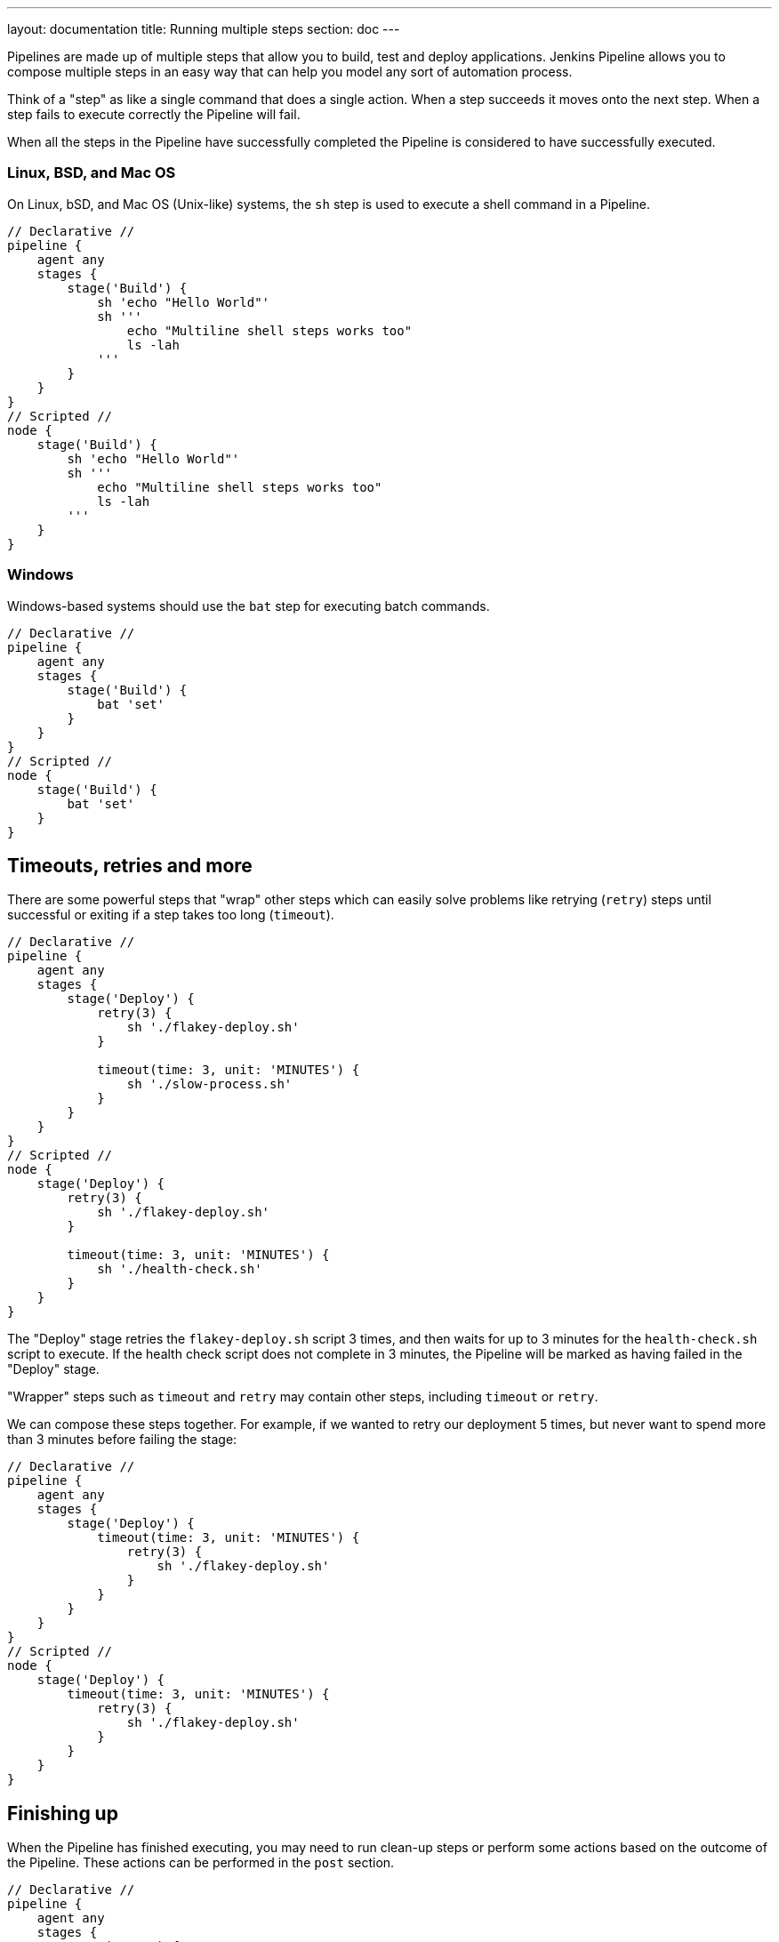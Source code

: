 ---
layout: documentation
title: Running multiple steps
section: doc
---

:toc:

Pipelines are made up of multiple steps that allow you to build, test and
deploy applications. Jenkins Pipeline allows you to compose multiple steps in
an easy way that can help you model any sort of automation process.

Think of a "step" as like a single command that does a single action. When a
step succeeds it moves onto the next step. When a step fails to execute
correctly the Pipeline will fail.

When all the steps in the Pipeline have successfully completed the Pipeline is
considered to have successfully executed.

=== Linux, BSD, and Mac OS

On Linux, bSD, and Mac OS (Unix-like) systems, the `sh` step is used to execute
a shell command in a Pipeline.

[pipeline]
----
// Declarative //
pipeline {
    agent any
    stages {
        stage('Build') {
            sh 'echo "Hello World"'
            sh '''
                echo "Multiline shell steps works too"
                ls -lah
            '''
        }
    }
}
// Scripted //
node {
    stage('Build') {
        sh 'echo "Hello World"'
        sh '''
            echo "Multiline shell steps works too"
            ls -lah
        '''
    }
}
----

=== Windows

Windows-based systems should use the `bat` step for executing batch commands.

[pipeline]
----
// Declarative //
pipeline {
    agent any
    stages {
        stage('Build') {
            bat 'set'
        }
    }
}
// Scripted //
node {
    stage('Build') {
        bat 'set'
    }
}
----

////
XXX: (rtyler) I think this section doesn't belong at this point in the Guided Tour
     may need to figure out a better place to introduce additional steps and
     wrappers steps
////

== Timeouts, retries and more

There are some powerful steps that "wrap" other steps which can easily solve
problems like retrying (`retry`) steps until successful or exiting if a
step takes too long (`timeout`).

[pipeline]
----
// Declarative //
pipeline {
    agent any
    stages {
        stage('Deploy') {
            retry(3) {
                sh './flakey-deploy.sh'
            }

            timeout(time: 3, unit: 'MINUTES') {
                sh './slow-process.sh'
            }
        }
    }
}
// Scripted //
node {
    stage('Deploy') {
        retry(3) {
            sh './flakey-deploy.sh'
        }

        timeout(time: 3, unit: 'MINUTES') {
            sh './health-check.sh'
        }
    }
}
----

The "Deploy" stage retries the `flakey-deploy.sh` script 3 times, and then
waits for up to 3 minutes for the `health-check.sh` script to execute. If the
health check script does not complete in 3 minutes, the Pipeline will be marked
as having failed in the "Deploy" stage.

"Wrapper" steps such as `timeout` and `retry` may contain other steps,
including `timeout` or `retry`.

We can compose these steps together. For example, if we wanted to retry our
deployment 5 times, but never want to spend more than 3 minutes before failing
the stage:

[pipeline]
----
// Declarative //
pipeline {
    agent any
    stages {
        stage('Deploy') {
            timeout(time: 3, unit: 'MINUTES') {
                retry(3) {
                    sh './flakey-deploy.sh'
                }
            }
        }
    }
}
// Scripted //
node {
    stage('Deploy') {
        timeout(time: 3, unit: 'MINUTES') {
            retry(3) {
                sh './flakey-deploy.sh'
            }
        }
    }
}
----

== Finishing up

When the Pipeline has finished executing, you may need to run clean-up steps or
perform some actions based on the outcome of the Pipeline. These actions can be
performed in the `post` section.

[pipeline]
----
// Declarative //
pipeline {
    agent any
    stages {
        stage('Test') {
            sh 'echo "Fail!"; exit 1'
        }
    }
    post {
        always {
            sh 'This will always run'
        }
        success {
            sh 'This will run only if successful'
        }
        failure {
            sh 'This will run only if failed'
        }
        unstable {
            sh 'This will run only if the run was marked as unstable'
        }
        changed {
            sh 'This will run only if the state of the Pipeline has changed')
            sh 'For example, the Pipeline was previously failing but is now successful'
        }
    }
}
// Scripted //
node {
    try {
        stage('Test') {
            sh 'echo "Fail!"; exit 1'
        }
        sh 'echo "This will run only if successful"'
    }
    catch (exc) {
        if (currentBuild.result == 'UNSTABLE') {
            sh 'echo "This will run only if the run was marked as unstable"'
        }
        if (currentBuild.result == 'FAILURE') {
            sh 'echo "This will run only if failed"'
        }
    }
    finally {
        sh 'echo "This will always run"'
    }
}
----

---

With the basics of defining multiple steps finished, let's
**link:../agent[continue to "Defining execution environments"]**
